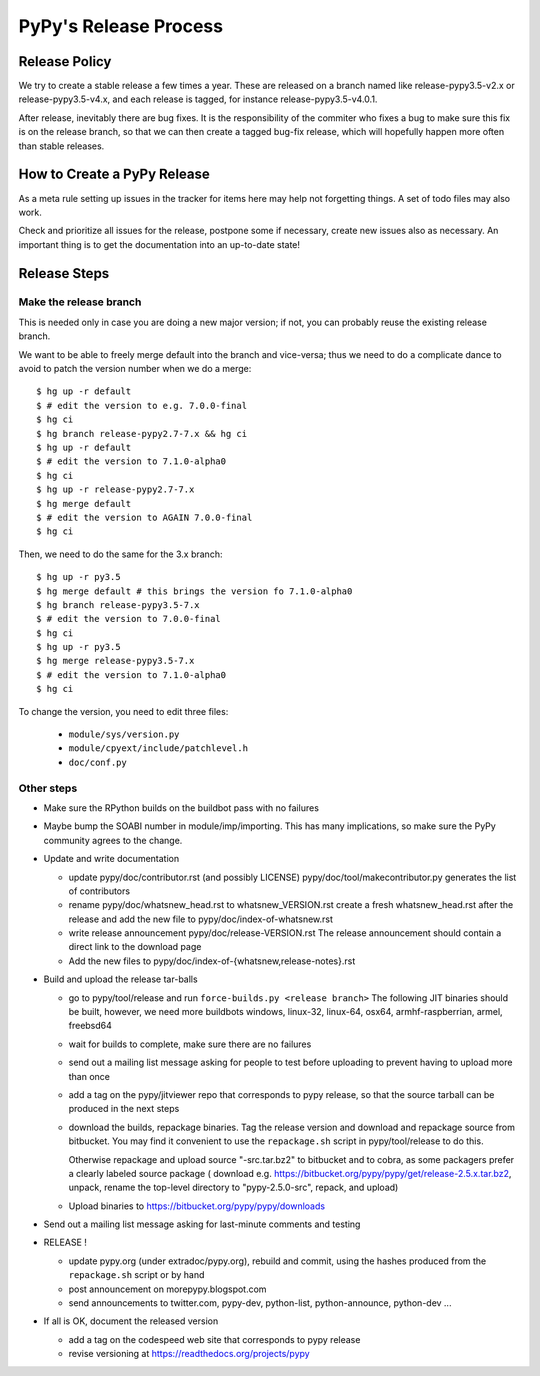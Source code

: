 PyPy's Release Process
========================

Release Policy
++++++++++++++

We try to create a stable release a few times a year. These are released on
a branch named like release-pypy3.5-v2.x or release-pypy3.5-v4.x, and each
release is tagged, for instance release-pypy3.5-v4.0.1. 

After release, inevitably there are bug fixes. It is the responsibility of
the commiter who fixes a bug to make sure this fix is on the release branch,
so that we can then create a tagged bug-fix release, which will hopefully
happen more often than stable releases.

How to Create a PyPy Release
++++++++++++++++++++++++++++

As a meta rule setting up issues in the tracker for items here may help not
forgetting things. A set of todo files may also work.

Check and prioritize all issues for the release, postpone some if necessary,
create new  issues also as necessary. An important thing is to get
the documentation into an up-to-date state!


Release Steps
++++++++++++++

Make the release branch
------------------------

This is needed only in case you are doing a new major version; if not, you can
probably reuse the existing release branch.

We want to be able to freely merge default into the branch and vice-versa;
thus we need to do a complicate dance to avoid to patch the version number
when we do a merge::

  $ hg up -r default
  $ # edit the version to e.g. 7.0.0-final
  $ hg ci
  $ hg branch release-pypy2.7-7.x && hg ci
  $ hg up -r default
  $ # edit the version to 7.1.0-alpha0
  $ hg ci
  $ hg up -r release-pypy2.7-7.x
  $ hg merge default
  $ # edit the version to AGAIN 7.0.0-final
  $ hg ci

Then, we need to do the same for the 3.x branch::

  $ hg up -r py3.5
  $ hg merge default # this brings the version fo 7.1.0-alpha0
  $ hg branch release-pypy3.5-7.x
  $ # edit the version to 7.0.0-final
  $ hg ci
  $ hg up -r py3.5
  $ hg merge release-pypy3.5-7.x
  $ # edit the version to 7.1.0-alpha0
  $ hg ci

To change the version, you need to edit three files:

  - ``module/sys/version.py``

  - ``module/cpyext/include/patchlevel.h``

  - ``doc/conf.py``


Other steps
-----------


* Make sure the RPython builds on the buildbot pass with no failures

* Maybe bump the SOABI number in module/imp/importing. This has many
  implications, so make sure the PyPy community agrees to the change.

* Update and write documentation

  * update pypy/doc/contributor.rst (and possibly LICENSE)
    pypy/doc/tool/makecontributor.py generates the list of contributors

  * rename pypy/doc/whatsnew_head.rst to whatsnew_VERSION.rst
    create a fresh whatsnew_head.rst after the release
    and add the new file to  pypy/doc/index-of-whatsnew.rst

  * write release announcement pypy/doc/release-VERSION.rst
    The release announcement should contain a direct link to the download page

  * Add the new files to  pypy/doc/index-of-{whatsnew,release-notes}.rst

* Build and upload the release tar-balls

  * go to pypy/tool/release and run
    ``force-builds.py <release branch>``
    The following JIT binaries should be built, however, we need more buildbots
    windows, linux-32, linux-64, osx64, armhf-raspberrian, armel,
    freebsd64 

  * wait for builds to complete, make sure there are no failures

  * send out a mailing list message asking for people to test before uploading
    to prevent having to upload more than once

  * add a tag on the pypy/jitviewer repo that corresponds to pypy release, so
    that the source tarball can be produced in the next steps

  * download the builds, repackage binaries. Tag the release version
    and download and repackage source from bitbucket. You may find it
    convenient to use the ``repackage.sh`` script in pypy/tool/release to do this. 

    Otherwise repackage and upload source "-src.tar.bz2" to bitbucket
    and to cobra, as some packagers prefer a clearly labeled source package
    ( download e.g.  https://bitbucket.org/pypy/pypy/get/release-2.5.x.tar.bz2,
    unpack, rename the top-level directory to "pypy-2.5.0-src", repack, and upload)

  * Upload binaries to https://bitbucket.org/pypy/pypy/downloads

* Send out a mailing list message asking for last-minute comments and testing

* RELEASE !  

  * update pypy.org (under extradoc/pypy.org), rebuild and commit, using the
    hashes produced from the ``repackage.sh`` script or by hand

  * post announcement on morepypy.blogspot.com
  * send announcements to twitter.com, pypy-dev, python-list,
    python-announce, python-dev ...

* If all is OK, document the released version

  * add a tag on the codespeed web site that corresponds to pypy release
  * revise versioning at https://readthedocs.org/projects/pypy

